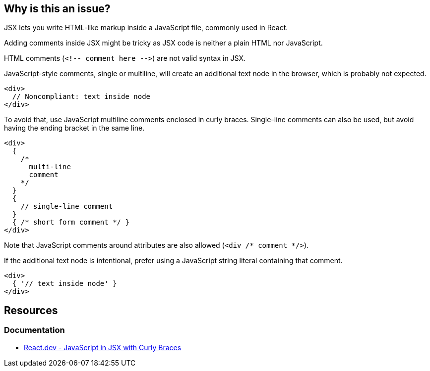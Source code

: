 == Why is this an issue?

JSX lets you write HTML-like markup inside a JavaScript file, commonly used in React.

Adding comments inside JSX might be tricky as JSX code is neither a plain HTML nor JavaScript. 

HTML comments (``++<!-- comment here -->++``) are not valid syntax in JSX.

JavaScript-style comments, single or multiline, will create an additional text node in the browser, which is probably not expected. 

[source,javascript]
----
<div>
  // Noncompliant: text inside node
</div>
----

To avoid that, use JavaScript multiline comments enclosed in curly braces. Single-line comments can also be used, but avoid having the ending bracket in the same line.

[source,javascript]
----
<div>
  {
    /*
      multi-line
      comment
    */
  }
  {
    // single-line comment
  }
  { /* short form comment */ }
</div>
----

Note that JavaScript comments around attributes are also allowed (`<div /* comment */>`).

If the additional text node is intentional, prefer using a JavaScript string literal containing that comment.

[source,javascript]
----
<div>
  { '// text inside node' }
</div>
----

== Resources
=== Documentation

* https://react.dev/learn/javascript-in-jsx-with-curly-braces[React.dev - JavaScript in JSX with Curly Braces]